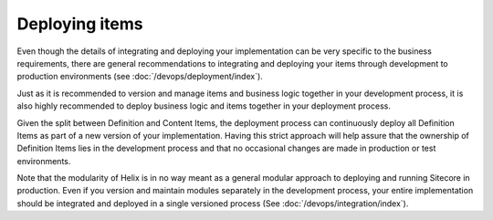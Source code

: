 Deploying items
~~~~~~~~~~~~~~~

Even though the details of integrating and deploying your implementation
can be very specific to the business requirements, there are general
recommendations to integrating and deploying your items through
development to production environments (see :doc:`/devops/deployment/index`).

Just as it is recommended to version and manage items and business logic
together in your development process, it is also highly recommended to
deploy business logic and items together in your deployment process.

Given the split between Definition and Content Items, the deployment
process can continuously deploy all Definition Items as part of a new
version of your implementation. Having this strict approach will help
assure that the ownership of Definition Items lies in the development
process and that no occasional changes are made in production or test
environments.

Note that the modularity of Helix is in no way meant as a general
modular approach to deploying and running Sitecore in production. Even
if you version and maintain modules separately in the development
process, your entire implementation should be integrated and deployed in
a single versioned process (See :doc:`/devops/integration/index`).